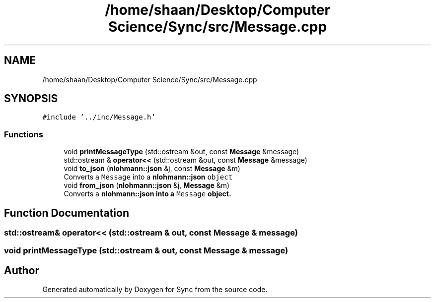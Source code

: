 .TH "/home/shaan/Desktop/Computer Science/Sync/src/Message.cpp" 3 "Tue Jul 18 2017" "Version 1.0.0" "Sync" \" -*- nroff -*-
.ad l
.nh
.SH NAME
/home/shaan/Desktop/Computer Science/Sync/src/Message.cpp
.SH SYNOPSIS
.br
.PP
\fC#include '\&.\&./inc/Message\&.h'\fP
.br

.SS "Functions"

.in +1c
.ti -1c
.RI "void \fBprintMessageType\fP (std::ostream &out, const \fBMessage\fP &message)"
.br
.ti -1c
.RI "std::ostream & \fBoperator<<\fP (std::ostream &out, const \fBMessage\fP &message)"
.br
.ti -1c
.RI "void \fBto_json\fP (\fBnlohmann::json\fP &j, const \fBMessage\fP &m)"
.br
.RI "Converts a \fCMessage\fP into a \fC\fBnlohmann::json\fP object\fP "
.ti -1c
.RI "void \fBfrom_json\fP (\fBnlohmann::json\fP &j, \fBMessage\fP &m)"
.br
.RI "Converts a \fC\fBnlohmann::json\fP\fP into a \fCMessage\fP object\&. "
.in -1c
.SH "Function Documentation"
.PP 
.SS "std::ostream& operator<< (std::ostream & out, const \fBMessage\fP & message)"

.SS "void printMessageType (std::ostream & out, const \fBMessage\fP & message)"

.SH "Author"
.PP 
Generated automatically by Doxygen for Sync from the source code\&.
